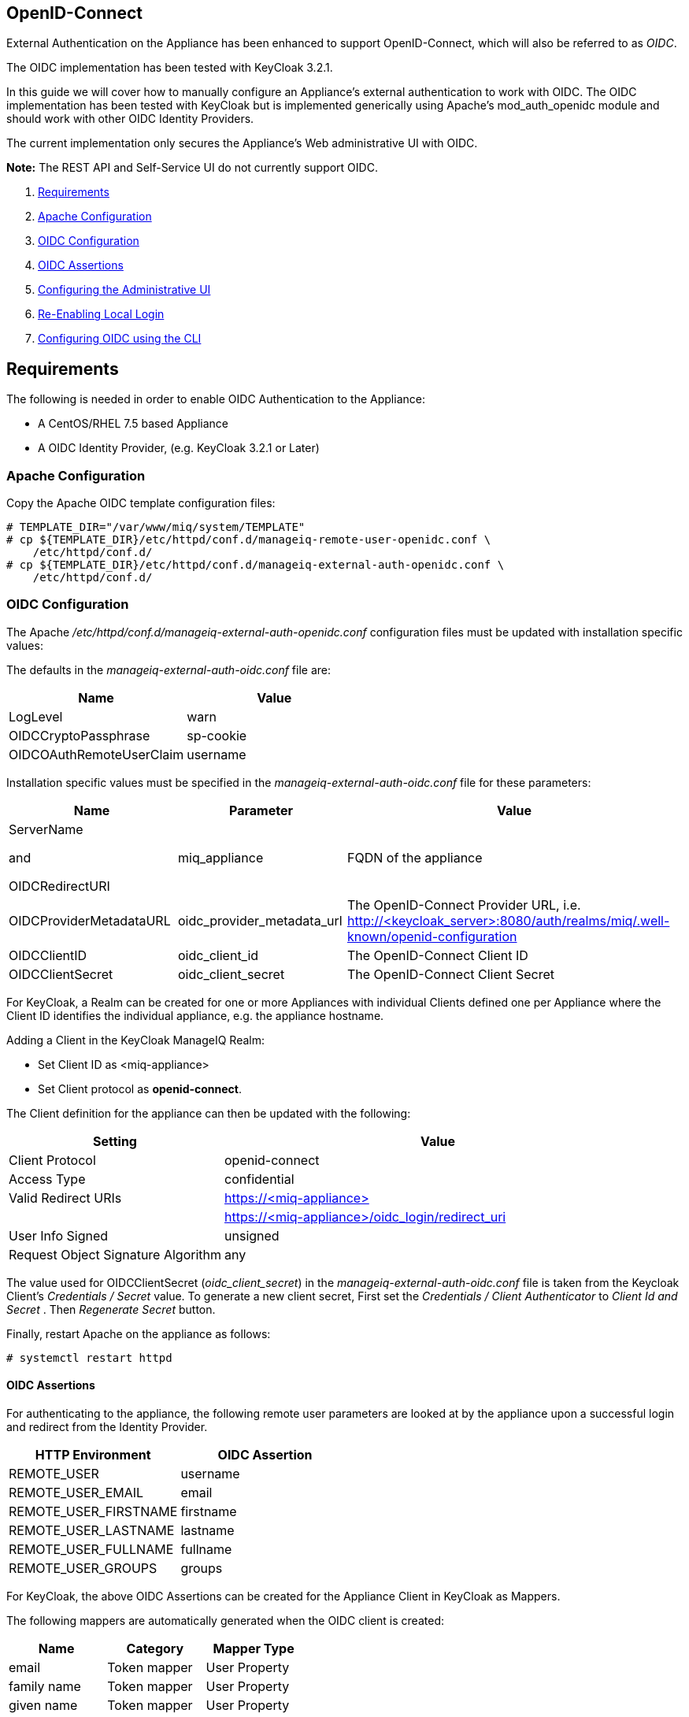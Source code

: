 
[[openid-connect]]
== OpenID-Connect

External Authentication on the Appliance has been enhanced to support OpenID-Connect,
which will also be referred to as _OIDC_.

The OIDC implementation has been tested with KeyCloak 3.2.1.

In this guide we will cover how to manually configure an Appliance's
external authentication to work with OIDC. The OIDC implementation has been
tested with KeyCloak but is implemented generically using Apache's mod_auth_openidc
module and should work with other OIDC Identity Providers.

The current implementation only secures the Appliance's Web administrative UI with OIDC.

*Note:* The REST API and Self-Service UI do not currently support OIDC.

1.  <<requirements, Requirements>>
2. <<apache-configuration, Apache Configuration>>
3. <<oidc-configuration, OIDC Configuration>>
4. <<oidc-assertions, OIDC Assertions>>
5.  <<configuring-the-administrative-ui, Configuring the Administrative UI>>
6.  <<re-enabling-local-login, Re-Enabling Local Login>>
7. <<oidc-configuration-cli, Configuring OIDC using the CLI>>


[[requirements]]
== Requirements

The following is needed in order to enable OIDC Authentication to the Appliance:

* A CentOS/RHEL 7.5 based Appliance
* A OIDC Identity Provider, (e.g. KeyCloak 3.2.1 or Later)

[[apache-configuration]]
=== Apache Configuration

Copy the Apache OIDC template configuration files:

```
# TEMPLATE_DIR="/var/www/miq/system/TEMPLATE"
# cp ${TEMPLATE_DIR}/etc/httpd/conf.d/manageiq-remote-user-openidc.conf \
    /etc/httpd/conf.d/
# cp ${TEMPLATE_DIR}/etc/httpd/conf.d/manageiq-external-auth-openidc.conf \
    /etc/httpd/conf.d/
```

[[oidc-configuration]]
=== OIDC Configuration

The Apache _/etc/httpd/conf.d/manageiq-external-auth-openidc.conf_ configuration files must be updated
with installation specific values:

The defaults in the _manageiq-external-auth-oidc.conf_ file are:

[options="header"]
|======================================================================================
| Name                     | Value
| LogLevel                 | warn
| OIDCCryptoPassphrase     | sp-cookie
| OIDCOAuthRemoteUserClaim | username
|======================================================================================

Installation specific values must be specified in the _manageiq-external-auth-oidc.conf_ file for these parameters:

[options="header",cols="<1,<1,<2"]
|======================================================================================
| Name                       | Parameter                  | Value
| ServerName

and

OIDCRedirectURI              | miq_appliance              | FQDN of the appliance
| OIDCProviderMetadataURL    | oidc_provider_metadata_url | The OpenID-Connect Provider URL,
i.e. http://<keycloak_server{gt}:8080/auth/realms/miq/.well-known/openid-configuration
| OIDCClientID               | oidc_client_id             | The OpenID-Connect Client ID
| OIDCClientSecret           | oidc_client_secret         | The OpenID-Connect Client Secret
|======================================================================================


For KeyCloak, a Realm can be created for one or more Appliances with individual Clients
defined one per Appliance where the Client ID identifies the individual appliance, 
e.g. the appliance hostname.

Adding a Client in the KeyCloak ManageIQ Realm:

* Set Client ID as <miq-appliance{gt}
* Set Client protocol as *openid-connect*.

The Client definition for the appliance can then be updated with the following:
[options="header",cols="<1,<2"]
|=========================================================================================
| Setting                                         | Value
| Client Protocol                                 | openid-connect
| Access Type                                     | confidential
| Valid Redirect URIs                             | https://<miq-appliance{gt}
|                                                 | https://<miq-appliance{gt}/oidc_login/redirect_uri
| User Info Signed                                | unsigned
| Request Object Signature Algorithm              | any
|=========================================================================================

The value used for OIDCClientSecret (_oidc_client_secret_) in the _manageiq-external-auth-oidc.conf_ file is taken
from the Keycloak Client's _Credentials / Secret_ value. To generate a new client secret,
First set the _Credentials / Client Authenticator_ to _Client Id and Secret_
. Then _Regenerate Secret_ button.

Finally, restart Apache on the appliance as follows:

```
# systemctl restart httpd
```

[[oidc-assertions]]
==== OIDC Assertions

For authenticating to the appliance, the following remote user parameters are looked at by
the appliance upon a successful login and redirect from the Identity Provider.

[options="header"]
|==============================================
| HTTP Environment           | OIDC Assertion
| REMOTE_USER                | username
| REMOTE_USER_EMAIL          | email
| REMOTE_USER_FIRSTNAME      | firstname
| REMOTE_USER_LASTNAME       | lastname
| REMOTE_USER_FULLNAME       | fullname
| REMOTE_USER_GROUPS         | groups
|==============================================

For KeyCloak, the above OIDC Assertions can be created for the Appliance Client in KeyCloak as
Mappers.

The following mappers are automatically generated when the OIDC client is created:

[options="header",cols="3*^"]
|============================================================================================================
| Name         | Category       | Mapper Type
| email        | Token mapper   | User Property
| family name  | Token mapper   | User Property
| given name   | Token mapper   | User Property
| full name    | Token mapper   | User's full name
| username     | Token mapper   | User Property
|============================================================================================================

The following _Group Membership_ mapper must be manually created:

[options="header",cols="8*^"]
|============================================================================================================
| Name                 | Consent Required | Mapper Type      | Token Claim Name | Full group path | Add to ID token | Add to access token | Add to userinfo
| groups               |   OFF            | Group Membership | groups           | OFF             | ON              | OFF                 | OFF
|============================================================================================================

The following _User Session Note_ mappers must be manually created:

[options="header",cols="8*^"]
|============================================================================================================
| Name                 | Consent Required | Mapper Type       | User Session Note | Token Claim Name | Claim JSON Type | Add to ID token | Add to access token
| Client Host          |   OFF            | User Session Note | clientHost        | clientHost       | String          | ON              | ON
| Client ID            |   OFF            | User Session Note | clientId          | clientId         | String          | ON              | ON
| Client IP Address    |   OFF            | User Session Note | clientAddress     | clientAddress    | String          | ON              | ON
|============================================================================================================

[[configuring-the-administrative-ui]]
== Configuring the Administrative UI

After having configured Apache for OIDC, the next step is to update the Appliance Administrative UI
to be OIDC aware and function accordingly.

Login as admin, then in _Configure->Configuration->Authentication_

* Set mode to External (httpd)
* Check: _Provider Type: Enable Enable OpenID-Connect_ - This enables the OIDC login button on the login screen, that redirects
to the OIDC protected page for authentication, and supports the OIDC logout process.
* Optional: Check: _Enable Single Signon_ - With this option enabled, initial access to the Appliance Administrative UI will
redirect to the OIDC Identity Provider authentication screen.  Note that logouts from the Appliance will
return the user to the Appliance login screen allowing them to login as admin unless _Disable Local Login_
is checked below.
* Optional: Check: _Disable Local Login_ - Do this *only* if you need to disable _admin_ login to appliance and only
allow OIDC based authentication.  Note that if there are issues with the Identity Provider or you need
admin access to the appliance you won't be able to login until you re-enable the Local Login
as described below.
* Check: _Get User Groups from External Authentication (httpd)_
* Click Save.

The above steps need to be done on each UI enabled appliance.

In Configure->Configuration->Access Control

* Make sure the user's groups are created on the Appliance and appropriate roles assigned to those groups.

[[re-enabling-local-login]]
== Re-Enabling Local Login

If the Local Login has been disabled in the Administrative UI and there is a need to be able
to login as _admin_, the Local Login can be re-enabled using either of the following methods:

=== Administrative UI:

This option is available if the Identity Provider is available and one can login using a user
with enough administrative privileges to update it:

* Login as administrative user,
* In then in _Configure->Configuration->Authentication_ uncheck _Disable Local Login_ and save.

=== Appliance Console Interface:

* ssh to the appliance as root
* Run _appliance_console_
* Select menu entry _Update External Authentication Options_
* Select _Enable Local Login_
* then _Apply updates_

=== Appliance Console CLI:

* ssh to the appliance as root
* Run _appliance_console_cli --extauth-opts_ *local_login_disabled=false*


[[oidc-configuration-cli]]
== Configuring OIDC using the CLI

Another way to configure OpenID-Connect on the appliance is to use the appliance
console CLI instead of the above steps. The `--oidc-config` subcommand of
the  appliance console CLI allows one to configure the appliance for OpenID-Connect
Authentication by updating both Apache configurations as well as the necessary
Administrative UI settings. The `--oidc-unconfig` subcommand is also provided
for unconfiguring the appliance OpenID-Connect Authentication and reverting
the appliance to Database Authentication.

Usage of the new Appliance Console CLI subcommands are as follows:

=== Configure OpenID-Connect

To configure the appliance for OpenID-Connect Authentication:

```
# appliance_console_cli --oidc-config
                        [--oidc-client-host]
                        --oidc-url
                        --oidc-client-id
                        --oidc-client-secret
                        [--oidc-enable-sso]
```

When the `--oidc-client-host` is not specified, the configured appliance host
is used for the ServerName and OpenID-Connect Redirect URI in the
OpenID-Connect Apache configuration file. The `--oidc-client-host` is
usually the externally reachable FQDN of the appliance.

Configuring OpenID-Connect requires the following parameters:

[options="header",cols="<2,<5"]
|====================================================================
|Parameter            | Description
|--oidc-url           | This is the OpenID-Connect Provider URL
|--oidc-client-id     | The OpenID-Connect Provider Cliend ID
|--oidc-client-secret | The OpenID-Connect Provider Client Secret
|====================================================================

The `--oidc-url` varies for different providers. An example provider
URL for keycloak:

```
--oidc-url=http://keycloak-server:8080/auth/realms/miq-realm/.well-known/openid-configuration
```
With *miq-realm* being the Keycloak Realm this OpenID-Connect
appliance client is being configured for.

The `--oidc-client-id` is the Client ID specified for
the appliance in the OpenID-Connect provider, usually
just `<miq-appliance-fqdn{gt}`

By default, SSO is not enabled, so from the Appliance login page, the user clicks
on Log In to Corporate System to get redirected to the OpenID-Connect
login page. With the `--oidc-enable-sso` option specified, the Appliance redirects the user
to the OpenID-Connect login page for logging in.

=== Unconfigure OpenID-Connect

To unconfigure the appliance from OpenID-Connect Authentication and revert to
Database authentication:

```
# appliance_console_cli --oidc-unconfig
```

This will remove the Apache external authentication OpenID-Connect configuration
files and revert the appliance's authentication settings to Database mode.
